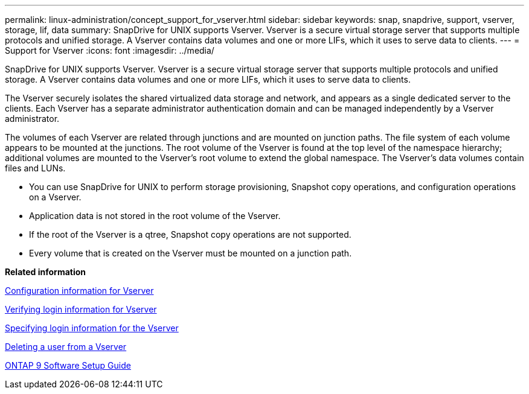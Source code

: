 ---
permalink: linux-administration/concept_support_for_vserver.html
sidebar: sidebar
keywords: snap, snapdrive, support, vserver, storage, lif, data
summary: SnapDrive for UNIX supports Vserver. Vserver is a secure virtual storage server that supports multiple protocols and unified storage. A Vserver contains data volumes and one or more LIFs, which it uses to serve data to clients.
---
= Support for Vserver
:icons: font
:imagesdir: ../media/

[.lead]
SnapDrive for UNIX supports Vserver. Vserver is a secure virtual storage server that supports multiple protocols and unified storage. A Vserver contains data volumes and one or more LIFs, which it uses to serve data to clients.

The Vserver securely isolates the shared virtualized data storage and network, and appears as a single dedicated server to the clients. Each Vserver has a separate administrator authentication domain and can be managed independently by a Vserver administrator.

The volumes of each Vserver are related through junctions and are mounted on junction paths. The file system of each volume appears to be mounted at the junctions. The root volume of the Vserver is found at the top level of the namespace hierarchy; additional volumes are mounted to the Vserver's root volume to extend the global namespace. The Vserver's data volumes contain files and LUNs.

* You can use SnapDrive for UNIX to perform storage provisioning, Snapshot copy operations, and configuration operations on a Vserver.
* Application data is not stored in the root volume of the Vserver.
* If the root of the Vserver is a qtree, Snapshot copy operations are not supported.
* Every volume that is created on the Vserver must be mounted on a junction path.

*Related information*

link:concept_configuration_information_for_vserver_environment.adoc[Configuration information for Vserver]

link:task_verifying_login_information_for_vserver.adoc[Verifying login information for Vserver]

link:task_specifying_login_information_for_vserver.adoc[Specifying login information for the Vserver]

link:task_deleting_a_user_for_a_vserver.adoc[Deleting a user from a Vserver]

link:http://docs.netapp.com/ontap-9/topic/com.netapp.doc.dot-cm-ssg/home.html[ONTAP 9 Software Setup Guide]
